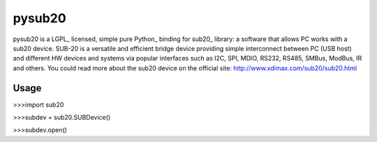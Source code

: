 ######
pysub20
######


pysub20 is a LGPL_ licensed, simple pure Python_ binding for sub20_ library: a software that allows PC works with a sub20 device.
SUB-20 is a versatile and efficient bridge device providing simple interconnect between PC (USB host) and different HW
devices and systems via popular interfaces such as I2C, SPI, MDIO, RS232, RS485, SMBus, ModBus, IR and others.
You could read more about the sub20 device on the official site: http://www.xdimax.com/sub20/sub20.html

Usage
-----
>>>import sub20

>>>subdev = sub20.SUBDevice()

>>>subdev.open()



